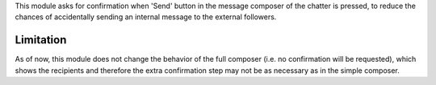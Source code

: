 This module asks for confirmation when 'Send' button in the message composer of the
chatter is pressed, to reduce the chances of accidentally sending an internal message
to the external followers.

Limitation
~~~~~~~~~~

As of now, this module does not change the behavior of the full composer (i.e. no confirmation will be requested),
which shows the recipients and therefore the extra confirmation step may not be as necessary
as in the simple composer.
